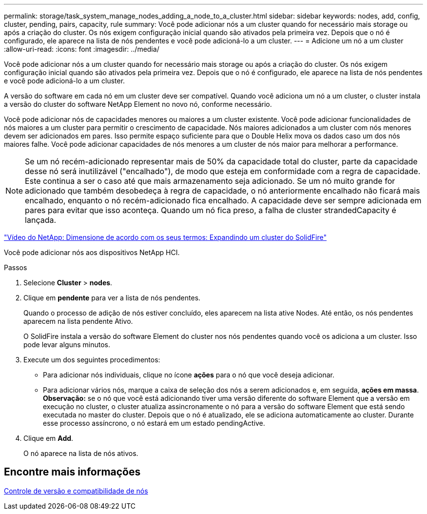---
permalink: storage/task_system_manage_nodes_adding_a_node_to_a_cluster.html 
sidebar: sidebar 
keywords: nodes, add, config, cluster, pending, pairs, capacity, rule 
summary: Você pode adicionar nós a um cluster quando for necessário mais storage ou após a criação do cluster. Os nós exigem configuração inicial quando são ativados pela primeira vez. Depois que o nó é configurado, ele aparece na lista de nós pendentes e você pode adicioná-lo a um cluster. 
---
= Adicione um nó a um cluster
:allow-uri-read: 
:icons: font
:imagesdir: ../media/


[role="lead"]
Você pode adicionar nós a um cluster quando for necessário mais storage ou após a criação do cluster. Os nós exigem configuração inicial quando são ativados pela primeira vez. Depois que o nó é configurado, ele aparece na lista de nós pendentes e você pode adicioná-lo a um cluster.

A versão do software em cada nó em um cluster deve ser compatível. Quando você adiciona um nó a um cluster, o cluster instala a versão do cluster do software NetApp Element no novo nó, conforme necessário.

Você pode adicionar nós de capacidades menores ou maiores a um cluster existente. Você pode adicionar funcionalidades de nós maiores a um cluster para permitir o crescimento de capacidade. Nós maiores adicionados a um cluster com nós menores devem ser adicionados em pares. Isso permite espaço suficiente para que o Double Helix mova os dados caso um dos nós maiores falhe. Você pode adicionar capacidades de nós menores a um cluster de nós maior para melhorar a performance.


NOTE: Se um nó recém-adicionado representar mais de 50% da capacidade total do cluster, parte da capacidade desse nó será inutilizável ("encalhado"), de modo que esteja em conformidade com a regra de capacidade. Este continua a ser o caso até que mais armazenamento seja adicionado. Se um nó muito grande for adicionado que também desobedeça à regra de capacidade, o nó anteriormente encalhado não ficará mais encalhado, enquanto o nó recém-adicionado fica encalhado. A capacidade deve ser sempre adicionada em pares para evitar que isso aconteça. Quando um nó fica preso, a falha de cluster strandedCapacity é lançada.

https://www.youtube.com/embed/2smVHWkikXY?rel=0["Vídeo do NetApp: Dimensione de acordo com os seus termos: Expandindo um cluster do SolidFire"^]

Você pode adicionar nós aos dispositivos NetApp HCI.

.Passos
. Selecione *Cluster* > *nodes*.
. Clique em *pendente* para ver a lista de nós pendentes.
+
Quando o processo de adição de nós estiver concluído, eles aparecem na lista ative Nodes. Até então, os nós pendentes aparecem na lista pendente Ativo.

+
O SolidFire instala a versão do software Element do cluster nos nós pendentes quando você os adiciona a um cluster. Isso pode levar alguns minutos.

. Execute um dos seguintes procedimentos:
+
** Para adicionar nós individuais, clique no ícone *ações* para o nó que você deseja adicionar.
** Para adicionar vários nós, marque a caixa de seleção dos nós a serem adicionados e, em seguida, *ações em massa*. *Observação:* se o nó que você está adicionando tiver uma versão diferente do software Element que a versão em execução no cluster, o cluster atualiza assincronamente o nó para a versão do software Element que está sendo executada no master do cluster. Depois que o nó é atualizado, ele se adiciona automaticamente ao cluster. Durante esse processo assíncrono, o nó estará em um estado pendingActive.


. Clique em *Add*.
+
O nó aparece na lista de nós ativos.





== Encontre mais informações

xref:concept_system_manage_nodes_node_versioning_and_compatibility.adoc[Controle de versão e compatibilidade de nós]
